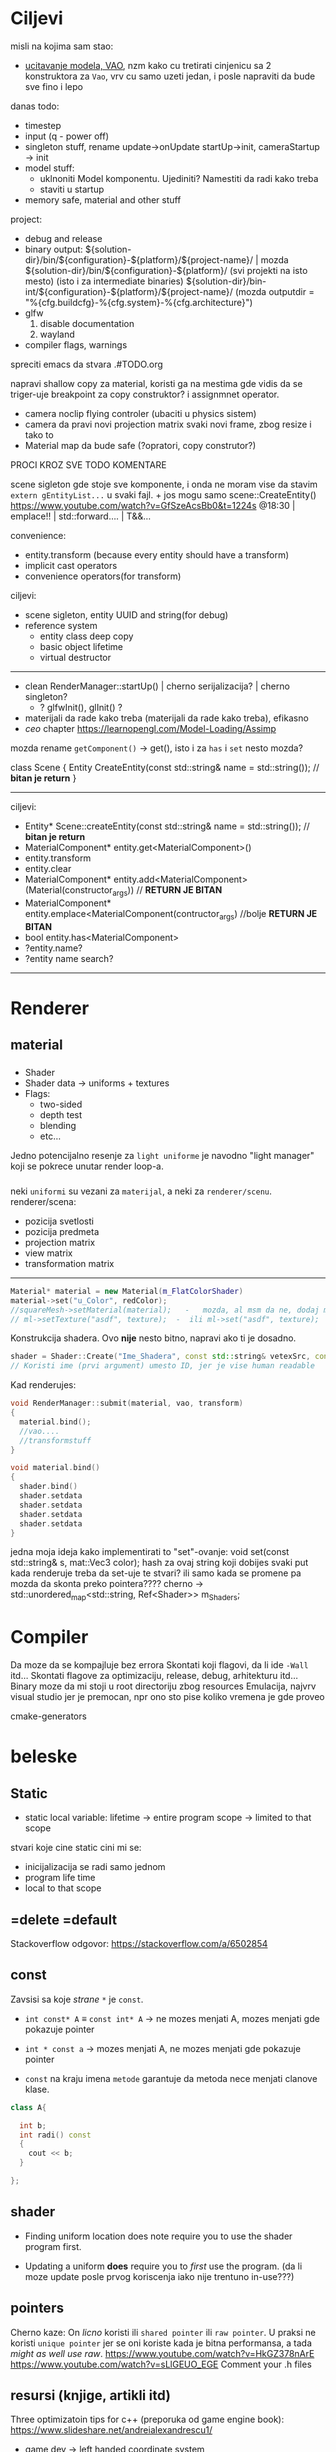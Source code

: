 * Ciljevi

misli na kojima sam stao:
 - __ucitavanje modela, VAO__, nzm kako cu tretirati cinjenicu sa 2 konstruktora za =Vao=, vrv cu samo uzeti jedan, i posle napraviti da bude sve fino i lepo

danas todo:
 - timestep
 - input (q - power off)
 - singleton stuff, rename update->onUpdate   startUp->init, cameraStartup -> init
 - model stuff:
   - uklnoniti Model komponentu. Ujediniti? Namestiti da radi kako treba
   - staviti u startup

 - memory safe, material and other stuff

project:
  - debug and release
  - binary output:
    ${solution-dir}/bin/${configuration}-${platform}/${project-name}/                | mozda ${solution-dir}/bin/${configuration}-${platform}/     (svi projekti na isto mesto) (isto i za intermediate binaries)
    ${solution-dir}/bin-int/${configuration}-${platform}/${project-name}/
    (mozda outputdir = "%{cfg.buildcfg}-%{cfg.system}-%{cfg.architecture}")
  - glfw
    1. disable documentation
    2. wayland
  - compiler flags, warnings

spreciti emacs da stvara .#TODO.org

napravi shallow copy za material, koristi ga na mestima gde vidis da se triger-uje breakpoint za copy construktor? i assignmnet operator.

- camera noclip flying controler (ubaciti u physics sistem)
- camera da pravi novi projection matrix svaki novi frame, zbog resize i tako to
- Material map da bude safe (?opratori, copy construtor?)

PROCI KROZ SVE TODO KOMENTARE

scene sigleton gde stoje sve komponente, i onda ne moram vise da stavim =extern gEntityList...= u svaki fajl. + jos mogu samo scene::CreateEntity()
https://www.youtube.com/watch?v=GfSzeAcsBb0&t=1224s @18:30 | emplace!! | std::forward.... | T&&...

convenience:
 - entity.transform (because every entity should have a transform) 
 - implicit cast operators
 - convenience operators(for transform)
 
ciljevi:
 - scene sigleton, entity UUID and string(for debug)
 - reference system
    - entity class deep copy
    - basic object lifetime
    - virtual destructor
-----
 - clean RenderManager::startUp() | cherno serijalizacija? | cherno singleton?
   - ? glfwInit(), glInit() ?
 - materijali da rade kako treba (materijali da rade kako treba), efikasno 
 - /ceo/ chapter https://learnopengl.com/Model-Loading/Assimp
   
mozda rename =getComponent()= -> get(), isto i za =has= i =set= nesto mozda?

class Scene
{
    Entity CreateEntity(const std::string& name = std::string()); // *bitan je return*
}

-----
ciljevi:
 - Entity* Scene::createEntity(const std::string& name = std::string()); // *bitan je return*
 - MaterialComponent* entity.get<MaterialComponent>()
 - entity.transform
 - entity.clear
 - MaterialComponent* entity.add<MaterialComponent>(Material(constructor_args)) // *RETURN JE BITAN*
 - MaterialComponent* entity.emplace<MaterialComponent(contructor_args) //bolje  *RETURN JE BITAN*
 - bool entity.has<MaterialComponent>
 - ?entity.name?
 - ?entity name search?
-----
* Renderer
** material
*** 
- Shader
- Shader data -> uniforms + textures
- Flags:
  - two-sided
  - depth test
  - blending
  - etc...

Jedno potencijalno resenje za =light uniforme= je navodno "light manager" koji se pokrece unutar render loop-a.

*** 

neki =uniformi= su vezani za =materijal=, a neki za =renderer/scenu=.
renderer/scena:
 - pozicija svetlosti
 - pozicija predmeta
 - projection matrix
 - view matrix
 - transformation matrix

-----

#+begin_src cpp
  Material* material = new Material(m_FlatColorShader)
  material->set("u_Color", redColor);
  //squareMesh->setMaterial(material);   -   mozda, al msm da ne, dodaj mesh-ove jednog dana ako budu tada potrebni, al do tada stvarno nemoj
  // ml->setTexture("asdf", texture);  -  ili ml->set("asdf", texture);      -> texture= texture reference? texture classa?
#+end_src

Konstrukcija shadera. Ovo *nije* nesto bitno, napravi ako ti je dosadno.
#+begin_src cpp
  shader = Shader::Create("Ime_Shadera", const std::string& vetexSrc, const std::string& fragmentSrc);
  // Koristi ime (prvi argument) umesto ID, jer je vise human readable
#+end_src

Kad renderujes: 

#+begin_src cpp
  void RenderManager::submit(material, vao, transform)
  {
    material.bind();
    //vao....
    //transformstuff
  }

  void material.bind()
  {
    shader.bind()
    shader.setdata
    shader.setdata
    shader.setdata
    shader.setdata
  }
#+end_src
jedna moja ideja kako implementirati to "set"-ovanje:
    void set(const std::string& s, mat::Vec3 color);
    hash za ovaj string koji dobijes
    svaki put kada renderuje treba da set-uje te stvari? ili samo kada se promene pa mozda da skonta preko pointera????
          cherno -> std::unordered_map<std::string, Ref<Shader>> m_Shaders;
 
* Compiler

Da moze da se kompajluje bez errora
Skontati koji flagovi, da li ide =-Wall= itd...
Skontati flagove za optimizaciju, release, debug, arhitekturu itd...
Binary moze da mi stoji u root directoriju zbog resources
Emulacija, najvrv visual studio jer je premocan, npr ono sto pise koliko vremena je gde proveo

cmake-generators

* beleske
** Static
- static local variable:
   lifetime -> entire program
   scope -> limited to that scope

stvari koje cine static cini mi se:
 - inicijalizacija se radi samo jednom
 - program life time
 - local to that scope

** =delete =default
Stackoverflow odgovor: https://stackoverflow.com/a/6502854

** const

Zavsisi sa koje /strane/ =*= je =const=.

- =int const* A= $\equiv$ =const int* A=   -> ne mozes menjati A, mozes menjati gde pokazuje pointer

- =int * const a=                    -> mozes menjati A, ne mozes menjati gde pokazuje pointer

- =const= na kraju imena =metode= garantuje da metoda nece menjati clanove klase.
#+begin_src cpp
  class A{

    int b;
    int radi() const
    {
      cout << b;
    }

  };
#+end_src

** shader
- Finding uniform location does note require you to use the shader program first.

- Updating a uniform *does* require you to /first/ use the program. (da li moze update posle prvog koriscenja iako nije trentuno in-use???)
** pointers
Cherno kaze: On /licno/ koristi ili =shared pointer= ili =raw pointer=. U praksi ne koristi =unique pointer= jer se oni koriste kada je bitna performansa, a tada /might as well use raw/.
https://www.youtube.com/watch?v=HkGZ378nArE
https://www.youtube.com/watch?v=sLlGEUO_EGE
Comment your .h files
** resursi (knjige, artikli itd)

Three optimizatoin tips for c++ (preporuka od game engine book): https://www.slideshare.net/andreialexandrescu1/
- game dev -> left handed coordinate system

gang of four - design patterns of OOP (game engine book prepourka)
** order of class members

moje licno:
    1. public
    2. private

    1. typedefs adn enums
    2. constants
    3. constructor
    4. destructor
    5. static methods
    6. methods
    7. static data member
    8. data member

* Ideje za ecs
** entt api

- entt::entity entity = m_Registry.create(); //m_Registry $\approx$ scene, entt::entity = uint32_t

- m_Registry.emplace<TransformComponent>(entity); (RADI RETURN)
- m_Registry.emplace<TransformComponent>(entity, construstor_arguments); //https://www.youtube.com/watch?v=D4hz0wEB978&t=1304s @22:00

napravi =entity.add<TransformComponent>(constructor_args);= ili =EntityManager::add<TransformComponent>(entity, constructor_args)= (drugi je mozda komplikovan)

- m_Registry.remove<TransformComponent>(entity)

- m_Registry.clear()

- m_Registry.get<TransformComponent>(entity)

- if(m_Registry.has<TransformComponent>(entity))

TransformComponent& transform = m_Registry.emplace<TransformComponent>(entity, constructor_args); // *brutalno*
auto& transform = m_Registry.emplace<TransformComponent>(entity, constructor_args); // *brutalno*

Radi funkciju /onTransformConstruct/ na svakoj konstrukciji transforma.
    m_Registry.on_construct<TransformComponent>().connect<&onTransformConstruct>();
    m_Registry.on_destruct...
    m_Registry.on_destroy...
    m_Registry.on_update...
    m_Registry.on_replace...
            static void onTransformConstruct(entt:registry& registry, entt:entity entity);
   

*** Prolazenje/iteracija:

auto view = m_Registry.view<TransformComponent>();
for (auto entity: view)
{
    auto& TransformComponent = m_Registry.get<TransformComponent>(entity);
}

*iteracija kroz grupe*:
auto group = m_Registry.group<TransformComponent>(entt:get<MeshComponent>);
for (auto entity : group)
{
    auto&[transform, mesh] = group.get<TransformComponent, MeshComponent>(entity); // *C++ 17*
}

** cherno api

bool entity.hasComponent<TransformComponent>();

auto& squareColor = m_SquareEntity.GetComponent<SpriteRendererComponent>().Color; *RETURN TYPE Je T**

** 
za basic ecs (malkice bolja verzija mozda ovog mog, ili bar malo vise citka mozda): https://stackoverflow.com/questions/17058701/member-function-called-only-on-initialization-of-first-instance-of-a-class-c

https://github.com/SanderMertens/ecs-faq

*nemoj ga praviti*

- Najvrv da svaki =entity= moze da ima po jedan od svakog =component=, tako i profesionalni ecs radi.

- Svaki entity ima svoj ID.

- U listi komponenti, svaka komponenta ima svoj ID. Onda ces moci dobiti sve ostale informacije vezane za taj entity ID.

- U listi komponenti, svaka komponenta ima svoj =bool= koji oznacava da li da je sistem /ignorise/ (tojest da li je "obrisana") ili da je sistem koristi (renderuje/physics-uje itd...)

Proveravanje da li ima bilo koji broj komponenti u O(1):
    - Da bi proverio da li neki entity ima recimo: transform i mesh, radim preko *bit-flagova* i bit operaciaj, kazem entity.has(TRANSFORM_COMPONENT_FLAG & MESH_COMPONENT_FLAG)
Uzimanje pointer od komponente u O(1):
    - Samo /store-uj/ pointere ka svim komponentama.
-----

kompnente:

template T -> id komponente tipa T (idk) -> return pointer tipa T

* Optimizacija

Cach-iranje pozicija uniform-ova u shader-u pri kompajlovanju

Koristiti std::array umesto std::vector, zbog heap allocation shita - kaze Cherno. Ili napraviti svoju implementaciju vektora ili array-a

Za voxel based:
 - frustum culling
 - occlusion culling
 - rendering only visible faces
 - several articles and videos about it, heck there is even an stb library
 - ?sean's toolbox?

* Long term ideje

camera.renderTarget(Entity)  ->  track-uje neki entity

class SpecificComponent : public Component
 static getName()
 static std::string name;

Svaki Component da ima svoj (ne virtualan) id.

In order to render a skeletal mesh, the game engine requires three distinct kinds of data:
1. the mesh itself,
2. the skeletal hierarchy (joint names, parent-child relationships and the
base pose the skeleton was in when it was originally bound to the mesh),
and
58 1. Introduction
3. one or more animation clips, which specify how the joints should move
over time.

* Resursi
https://antongerdelan.net/opengl/
https://open.gl/

